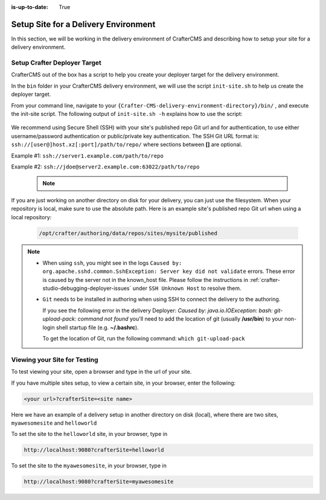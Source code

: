 :is-up-to-date: True

.. index:: Setup Site for a Delivery Environment

.. _setup-site-for-delivery:

=====================================
Setup Site for a Delivery Environment
=====================================

In this section, we will be working in the delivery environment of CrafterCMS and describing how to setup your site for a delivery environment.

-----------------------------
Setup Crafter Deployer Target
-----------------------------

CrafterCMS out of the box has a script to help you create your deployer target for the delivery environment.

In the ``bin`` folder in your CrafterCMS delivery environment, we will use the script ``init-site.sh`` to help us create the deployer target.

From your command line, navigate to your ``{Crafter-CMS-delivery-environment-directory}/bin/`` , and execute the init-site script. The following output of ``init-site.sh -h``
explains how to use the script:

  .. code-block:: bash
    :force:

    usage: init-site [options] [site] [repo-path]
     -a,--notification-addresses <addresses>   A comma-separated list of email
                                               addresses that should receive
                                               deployment notifications
     -b,--branch <branch>                      The name of the branch to clone
                                               (live by default)
     -f,--passphrase <passphrase>              The passphrase of the private
                                               key (when the key is passphrase
                                               protected)
     -h,--help                                 Show usage information
     -k,--private-key <path>                   The path to the private key, if
                                               it's not under the default path
                                               (~/.ssh/id_rsa), when
                                               authenticating through SSH to
                                               the remote Git repo
     -p,--password <password>                  The password for the remote Git
                                               repo, when using basic
                                               authentication
     -s,--crafter-search                       Use Crafter Search instead of
                                               Elasticsearch
     -u,--username <username>                  The username for the remote Git
                                               repo, when using basic
                                               authentication

    EXAMPLES:
     Init a site from the default repo path (../../crafter-authoring/data/repos/sites/{sitename}/published)
         init-site mysite
     Init a site from a specific local repo path
         init-site mysite /opt/crafter/authoring/data/repos/sites/mysite/published
     Init a site from a specific local repo path, cloning a specific branch of the repo
         init-site -b master mysite /opt/crafter/authoring/data/repos/sites/mysite/published
     Init a site that is in a remote HTTPS repo with username/password authentication
         init-site -u jdoe -p jdoe1234 mysite https://github.com/jdoe/mysite.git
     Init a site that is in a remote SSH repo with public/private key authentication (default private key path
     with no passphrase)
         init-site mysite ssh://myserver/opt/crater/sites/mysite
     Init a site that is in a remote SSH repo with public/private key authentication (specific private key path
     with no passphrase)
         init-site -k ~/.ssh/jdoe_key mysite ssh://myserver/opt/crater/sites/mysite
     Init a site that is in a remote SSH repo with public/private key authentication (specific private key path
     with passphrase)
         init-site -k ~/.ssh/jdoe_key -f jdoe123 mysite ssh://myserver/opt/crater/sites/mysite


We recommend using Secure Shell (SSH) with your site's published repo Git url and for authentication, to use either username/password authentication or public/private key
authentication. The SSH Git URL format is: ``ssh://[user@]host.xz[:port]/path/to/repo/`` where sections between **[]** are optional.

Example #1: ``ssh://server1.example.com/path/to/repo``

Example #2: ``ssh://jdoe@server2.example.com:63022/path/to/repo``

   .. note::
      .. include:: /includes/setup-ssh-keys.rst

If you are just working on another directory on disk for your delivery, you can just use the filesystem.  When your repository is local, make sure to use the absolute path.
Here is an example site's published repo Git url when using a local repository:

  .. code-block:: bash

      /opt/crafter/authoring/data/repos/sites/mysite/published

.. note::
  * When using ``ssh``, you might see in the logs ``Caused by: org.apache.sshd.common.SshException: Server key did not validate`` errors. These error is caused by the server not in the known_host file. Please follow the instructions in :ref:`crafter-studio-debugging-deployer-issues` under ``SSH Unknown Host`` to resolve them.

  * ``Git`` needs to be installed in authoring when using SSH to connect the delivery to the authoring.

    If you see the following error in the delivery Deployer: `Caused by: java.io.IOException: bash: git-upload-pack: command not found` you'll need to add the location of git (usually **/usr/bin**) to your non-login shell startup file (e.g. **~/.bashrc**).

    To get the location of Git, run the following command: ``which git-upload-pack``


-----------------------------
Viewing your Site for Testing
-----------------------------

To test viewing your site, open a browser and type in the url of your site.

If you have multiple sites setup, to view a certain site, in your browser, enter the following:

.. code-block:: sh

    <your url>?crafterSite=<site name>

Here we have an example of a delivery setup in another directory on disk (local), where there are two sites, ``myawesomesite`` and ``helloworld``

.. image:: /_static/images/system-admin/site-list.png
    :width: 100 %
    :align: center
    :alt: Setup Site for Delivery - Site List

To set the site to the ``helloworld`` site, in your browser, type in

.. code-block:: sh

    http://localhost:9080?crafterSite=helloworld

.. image:: /_static/images/system-admin/site-hello.png
    :width: 100 %
    :align: center
    :alt: Setup Site for Delivery - Hello World Site

To set the site to the ``myawesomesite``, in your browser, type in

.. code-block:: sh

    http://localhost:9080?crafterSite=myawesomesite

.. image:: /_static/images/system-admin/site-awesome.jpg
    :width: 100 %
    :align: center
    :alt: Setup Site for Delivery - My Awesome Site
